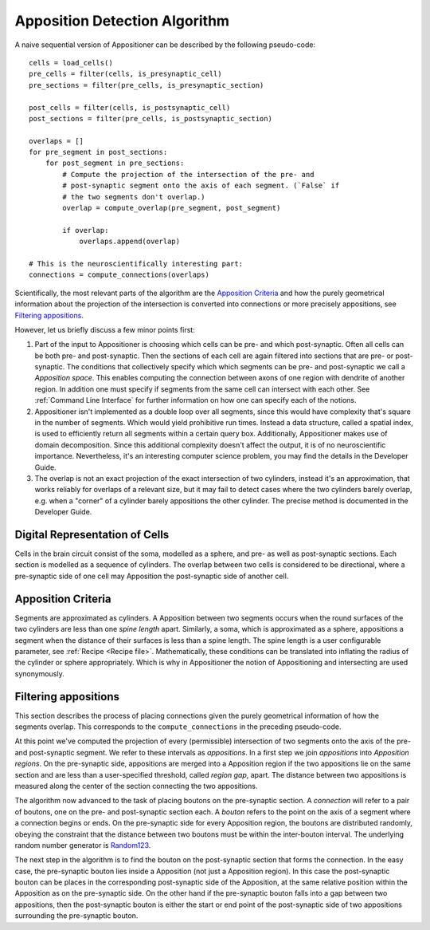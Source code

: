Apposition Detection Algorithm
=========================

A naive sequential version of Appositioner can be described by the following pseudo-code:

::

    cells = load_cells()
    pre_cells = filter(cells, is_presynaptic_cell)
    pre_sections = filter(pre_cells, is_presynaptic_section)

    post_cells = filter(cells, is_postsynaptic_cell)
    post_sections = filter(pre_cells, is_postsynaptic_section)

    overlaps = []
    for pre_segment in post_sections:
        for post_segment in pre_sections:
            # Compute the projection of the intersection of the pre- and
            # post-synaptic segment onto the axis of each segment. (`False` if
            # the two segments don't overlap.)
            overlap = compute_overlap(pre_segment, post_segment)

            if overlap:
                overlaps.append(overlap)

    # This is the neuroscientifically interesting part:
    connections = compute_connections(overlaps)


Scientifically, the most relevant parts of the algorithm are the `Apposition
Criteria`_ and how the purely geometrical information about the projection of
the intersection is converted into connections or more precisely appositions,
see `Filtering appositions`_.

However, let us briefly discuss a few minor points first:

1. Part of the input to Appositioner is choosing which cells can be pre- and which
   post-synaptic. Often all cells can be both pre- and post-synaptic. Then
   the sections of each cell are again filtered into sections that are pre-
   or post-synaptic. The conditions that collectively specify which which
   segments can be pre- and post-synaptic we call a *Apposition space*.  This
   enables computing the connection between axons of one region with dendrite
   of another region. In addition one must specify if segments from the same
   cell can intersect with each other. See :ref:`Command Line Interface` for
   further information on how one can specify each of the notions.

2. Appositioner isn't implemented as a double loop over all segments, since this would
   have complexity that's square in the number of segments. Which would yield
   prohibitive run times.  Instead a data structure, called a spatial index, is
   used to efficiently return all segments within a certain query box.
   Additionally, Appositioner makes use of domain decomposition. Since this additional
   complexity doesn't affect the output, it is of no neuroscientific
   importance. Nevertheless, it's an interesting computer science problem, you
   may find the details in the Developer Guide.

3. The overlap is not an exact projection of the exact intersection of two
   cylinders, instead it's an approximation, that works reliably for overlaps
   of a relevant size, but it may fail to detect cases where the two cylinders
   barely overlap, e.g. when a "corner" of a cylinder barely appositions the other
   cylinder. The precise method is documented in the Developer Guide.


Digital Representation of Cells
---------------------------------
Cells in the brain circuit consist of the soma, modelled as a sphere, and
pre- as well as post-synaptic sections. Each section is modelled as a sequence
of cylinders.
The overlap between two cells is considered to be directional, where a
pre-synaptic side of one cell may Apposition the post-synaptic side of another
cell.

Apposition Criteria
--------------
Segments are approximated as cylinders. A Apposition between two segments occurs
when the round surfaces of the two cylinders are less than one *spine length*
apart. Similarly, a soma, which is approximated as a sphere, appositions a segment
when the distance of their surfaces is less than a spine length. The spine
length is a user configurable parameter, see :ref:`Recipe <Recipe file>`.
Mathematically, these conditions can be translated into inflating the radius of
the cylinder or sphere appropriately. Which is why in Appositioner the notion of Appositioning
and intersecting are used synonymously.


Filtering appositions
-----------------
This section describes the process of placing connections given the purely
geometrical information of how the segments overlap. This corresponds to the
``compute_connections`` in the preceding pseudo-code.

At this point we've computed the projection of every (permissible) intersection
of two segments onto the axis of the pre- and post-synaptic segment. We refer to
these intervals as *appositions*. In a first step we join *appositions* into
*Apposition regions*. On the pre-synaptic side, appositions are merged into a Apposition
region if the two appositions lie on the same section and are less than a
user-specified threshold, called *region gap*, apart. The distance between two
appositions is measured along the center of the section connecting the two appositions.

The algorithm now advanced to the task of placing boutons on the pre-synaptic
section. A *connection* will refer to a pair of boutons, one on the pre- and
post-synaptic section each. A *bouton* refers to the point on the axis of a
segment where a connection begins or ends. On the pre-synaptic side for every
Apposition region, the boutons are distributed randomly, obeying the constraint that
the distance between two boutons must be within the inter-bouton interval. The
underlying random number generator is Random123_.

The next step in the algorithm is to find the bouton on the post-synaptic section
that forms the connection. In the easy case, the pre-synaptic bouton lies
inside a Apposition (not just a Apposition region). In this case the post-synaptic bouton
can be places in the corresponding post-synaptic side of the Apposition, at the same
relative position within the Apposition as on the pre-synaptic side. On the other
hand if the pre-synaptic bouton falls into a gap between two appositions, then the
post-synaptic bouton is either the start or end point of the post-synaptic side
of two appositions surrounding the pre-synaptic bouton.


.. _Random123: https://doi.org/10.1145/2063384.2063405
